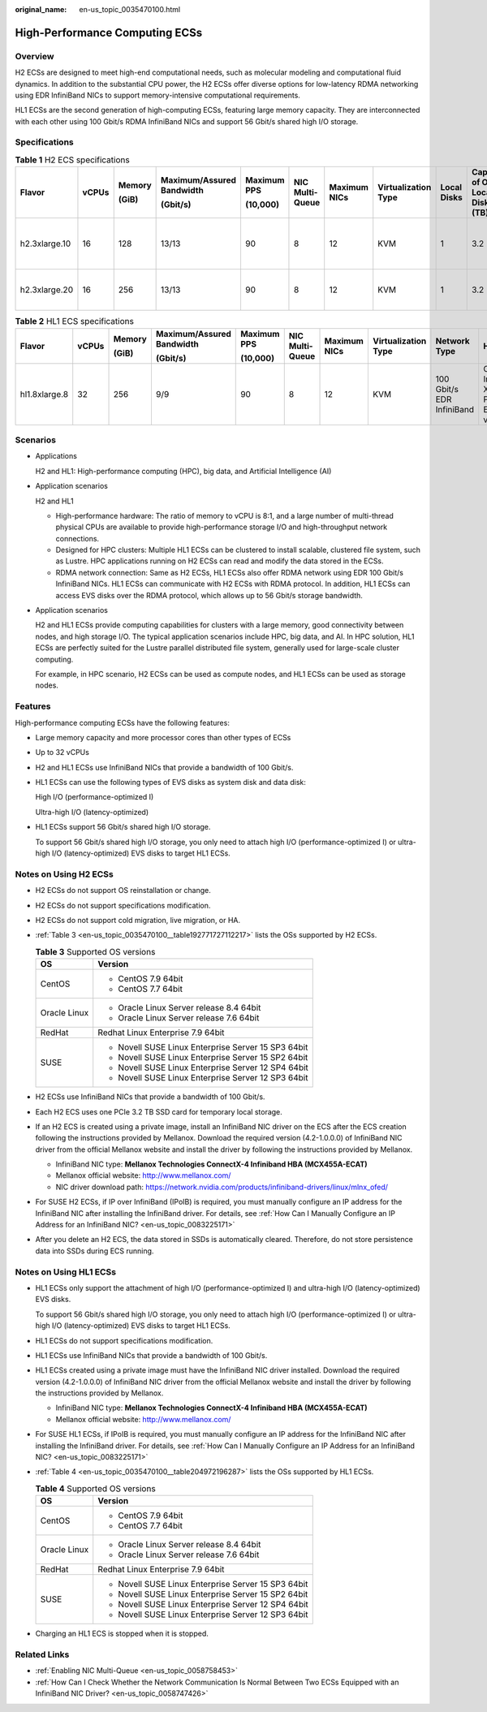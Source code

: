 :original_name: en-us_topic_0035470100.html

.. _en-us_topic_0035470100:

High-Performance Computing ECSs
===============================

Overview
--------

H2 ECSs are designed to meet high-end computational needs, such as molecular modeling and computational fluid dynamics. In addition to the substantial CPU power, the H2 ECSs offer diverse options for low-latency RDMA networking using EDR InfiniBand NICs to support memory-intensive computational requirements.

HL1 ECSs are the second generation of high-computing ECSs, featuring large memory capacity. They are interconnected with each other using 100 Gbit/s RDMA InfiniBand NICs and support 56 Gbit/s shared high I/O storage.

Specifications
--------------

.. table:: **Table 1** H2 ECS specifications

   +---------------+-------+--------+---------------------------+-------------+-----------------+--------------+---------------------+-------------+---------------------------------+---------------------------+------------------------------+
   | Flavor        | vCPUs | Memory | Maximum/Assured Bandwidth | Maximum PPS | NIC Multi-Queue | Maximum NICs | Virtualization Type | Local Disks | Capacity of One Local Disk (TB) | Network Type              | Hardware                     |
   |               |       |        |                           |             |                 |              |                     |             |                                 |                           |                              |
   |               |       | (GiB)  | (Gbit/s)                  | (10,000)    |                 |              |                     |             |                                 |                           |                              |
   +===============+=======+========+===========================+=============+=================+==============+=====================+=============+=================================+===========================+==============================+
   | h2.3xlarge.10 | 16    | 128    | 13/13                     | 90          | 8               | 12           | KVM                 | 1           | 3.2                             | 100 Gbit/s EDR InfiniBand | CPU: Intel® Xeon® E5-2667 v4 |
   +---------------+-------+--------+---------------------------+-------------+-----------------+--------------+---------------------+-------------+---------------------------------+---------------------------+------------------------------+
   | h2.3xlarge.20 | 16    | 256    | 13/13                     | 90          | 8               | 12           | KVM                 | 1           | 3.2                             | 100 Gbit/s EDR InfiniBand |                              |
   +---------------+-------+--------+---------------------------+-------------+-----------------+--------------+---------------------+-------------+---------------------------------+---------------------------+------------------------------+

.. table:: **Table 2** HL1 ECS specifications

   +---------------+-------+--------+---------------------------+-------------+-----------------+--------------+---------------------+---------------------------+----------------------------------------+
   | Flavor        | vCPUs | Memory | Maximum/Assured Bandwidth | Maximum PPS | NIC Multi-Queue | Maximum NICs | Virtualization Type | Network Type              | Hardware                               |
   |               |       |        |                           |             |                 |              |                     |                           |                                        |
   |               |       | (GiB)  | (Gbit/s)                  | (10,000)    |                 |              |                     |                           |                                        |
   +===============+=======+========+===========================+=============+=================+==============+=====================+===========================+========================================+
   | hl1.8xlarge.8 | 32    | 256    | 9/9                       | 90          | 8               | 12           | KVM                 | 100 Gbit/s EDR InfiniBand | CPU: Intel® Xeon® Processor E5-2690 v4 |
   +---------------+-------+--------+---------------------------+-------------+-----------------+--------------+---------------------+---------------------------+----------------------------------------+

Scenarios
---------

-  Applications

   H2 and HL1: High-performance computing (HPC), big data, and Artificial Intelligence (AI)

-  Application scenarios

   H2 and HL1

   -  High-performance hardware: The ratio of memory to vCPU is 8:1, and a large number of multi-thread physical CPUs are available to provide high-performance storage I/O and high-throughput network connections.
   -  Designed for HPC clusters: Multiple HL1 ECSs can be clustered to install scalable, clustered file system, such as Lustre. HPC applications running on H2 ECSs can read and modify the data stored in the ECSs.
   -  RDMA network connection: Same as H2 ECSs, HL1 ECSs also offer RDMA network using EDR 100 Gbit/s InfiniBand NICs. HL1 ECSs can communicate with H2 ECSs with RDMA protocol. In addition, HL1 ECSs can access EVS disks over the RDMA protocol, which allows up to 56 Gbit/s storage bandwidth.

-  Application scenarios

   H2 and HL1 ECSs provide computing capabilities for clusters with a large memory, good connectivity between nodes, and high storage I/O. The typical application scenarios include HPC, big data, and AI. In HPC solution, HL1 ECSs are perfectly suited for the Lustre parallel distributed file system, generally used for large-scale cluster computing.

   For example, in HPC scenario, H2 ECSs can be used as compute nodes, and HL1 ECSs can be used as storage nodes.

Features
--------

High-performance computing ECSs have the following features:

-  Large memory capacity and more processor cores than other types of ECSs

-  Up to 32 vCPUs

-  H2 and HL1 ECSs use InfiniBand NICs that provide a bandwidth of 100 Gbit/s.

-  HL1 ECSs can use the following types of EVS disks as system disk and data disk:

   High I/O (performance-optimized I)

   Ultra-high I/O (latency-optimized)

-  HL1 ECSs support 56 Gbit/s shared high I/O storage.

   To support 56 Gbit/s shared high I/O storage, you only need to attach high I/O (performance-optimized I) or ultra-high I/O (latency-optimized) EVS disks to target HL1 ECSs.

Notes on Using H2 ECSs
----------------------

-  H2 ECSs do not support OS reinstallation or change.

-  H2 ECSs do not support specifications modification.

-  H2 ECSs do not support cold migration, live migration, or HA.

-  :ref:`Table 3 <en-us_topic_0035470100__table192771727112217>` lists the OSs supported by H2 ECSs.

   .. _en-us_topic_0035470100__table192771727112217:

   .. table:: **Table 3** Supported OS versions

      +-----------------------------------+-----------------------------------------------------+
      | OS                                | Version                                             |
      +===================================+=====================================================+
      | CentOS                            | -  CentOS 7.9 64bit                                 |
      |                                   | -  CentOS 7.7 64bit                                 |
      +-----------------------------------+-----------------------------------------------------+
      | Oracle Linux                      | -  Oracle Linux Server release 8.4 64bit            |
      |                                   | -  Oracle Linux Server release 7.6 64bit            |
      +-----------------------------------+-----------------------------------------------------+
      | RedHat                            | Redhat Linux Enterprise 7.9 64bit                   |
      +-----------------------------------+-----------------------------------------------------+
      | SUSE                              | -  Novell SUSE Linux Enterprise Server 15 SP3 64bit |
      |                                   | -  Novell SUSE Linux Enterprise Server 15 SP2 64bit |
      |                                   | -  Novell SUSE Linux Enterprise Server 12 SP4 64bit |
      |                                   | -  Novell SUSE Linux Enterprise Server 12 SP3 64bit |
      +-----------------------------------+-----------------------------------------------------+

-  H2 ECSs use InfiniBand NICs that provide a bandwidth of 100 Gbit/s.

-  Each H2 ECS uses one PCIe 3.2 TB SSD card for temporary local storage.

-  If an H2 ECS is created using a private image, install an InfiniBand NIC driver on the ECS after the ECS creation following the instructions provided by Mellanox. Download the required version (4.2-1.0.0.0) of InfiniBand NIC driver from the official Mellanox website and install the driver by following the instructions provided by Mellanox.

   -  InfiniBand NIC type: **Mellanox Technologies ConnectX-4 Infiniband HBA (MCX455A-ECAT)**
   -  Mellanox official website: http://www.mellanox.com/
   -  NIC driver download path: https://network.nvidia.com/products/infiniband-drivers/linux/mlnx_ofed/

-  For SUSE H2 ECSs, if IP over InfiniBand (IPoIB) is required, you must manually configure an IP address for the InfiniBand NIC after installing the InfiniBand driver. For details, see :ref:`How Can I Manually Configure an IP Address for an InfiniBand NIC? <en-us_topic_0083225171>`

-  After you delete an H2 ECS, the data stored in SSDs is automatically cleared. Therefore, do not store persistence data into SSDs during ECS running.

Notes on Using HL1 ECSs
-----------------------

-  HL1 ECSs only support the attachment of high I/O (performance-optimized I) and ultra-high I/O (latency-optimized) EVS disks.

   To support 56 Gbit/s shared high I/O storage, you only need to attach high I/O (performance-optimized I) or ultra-high I/O (latency-optimized) EVS disks to target HL1 ECSs.

-  HL1 ECSs do not support specifications modification.

-  HL1 ECSs use InfiniBand NICs that provide a bandwidth of 100 Gbit/s.

-  HL1 ECSs created using a private image must have the InfiniBand NIC driver installed. Download the required version (4.2-1.0.0.0) of InfiniBand NIC driver from the official Mellanox website and install the driver by following the instructions provided by Mellanox.

   -  InfiniBand NIC type: **Mellanox Technologies ConnectX-4 Infiniband HBA (MCX455A-ECAT)**
   -  Mellanox official website: http://www.mellanox.com/

-  For SUSE HL1 ECSs, if IPoIB is required, you must manually configure an IP address for the InfiniBand NIC after installing the InfiniBand driver. For details, see :ref:`How Can I Manually Configure an IP Address for an InfiniBand NIC? <en-us_topic_0083225171>`

-  :ref:`Table 4 <en-us_topic_0035470100__table204972196287>` lists the OSs supported by HL1 ECSs.

   .. _en-us_topic_0035470100__table204972196287:

   .. table:: **Table 4** Supported OS versions

      +-----------------------------------+-----------------------------------------------------+
      | OS                                | Version                                             |
      +===================================+=====================================================+
      | CentOS                            | -  CentOS 7.9 64bit                                 |
      |                                   | -  CentOS 7.7 64bit                                 |
      +-----------------------------------+-----------------------------------------------------+
      | Oracle Linux                      | -  Oracle Linux Server release 8.4 64bit            |
      |                                   | -  Oracle Linux Server release 7.6 64bit            |
      +-----------------------------------+-----------------------------------------------------+
      | RedHat                            | Redhat Linux Enterprise 7.9 64bit                   |
      +-----------------------------------+-----------------------------------------------------+
      | SUSE                              | -  Novell SUSE Linux Enterprise Server 15 SP3 64bit |
      |                                   | -  Novell SUSE Linux Enterprise Server 15 SP2 64bit |
      |                                   | -  Novell SUSE Linux Enterprise Server 12 SP4 64bit |
      |                                   | -  Novell SUSE Linux Enterprise Server 12 SP3 64bit |
      +-----------------------------------+-----------------------------------------------------+

-  Charging an HL1 ECS is stopped when it is stopped.

Related Links
-------------

-  :ref:`Enabling NIC Multi-Queue <en-us_topic_0058758453>`
-  :ref:`How Can I Check Whether the Network Communication Is Normal Between Two ECSs Equipped with an InfiniBand NIC Driver? <en-us_topic_0058747426>`

